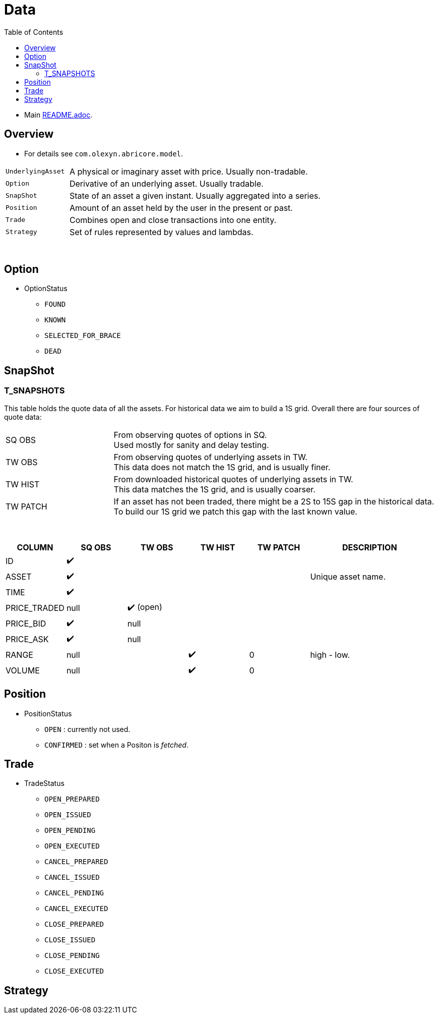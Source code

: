 = Data
:toc:
:toclevels: 5
:stylesheet: ../../shared/adoc-styles.css

====
* Main link:../README.adoc[README.adoc].
====

== Overview
* For details see `com.olexyn.abricore.model`.

[cols="1,4"]
|===
| `UnderlyingAsset` | A physical or imaginary asset with price. Usually non-tradable.
| `Option` | Derivative of an underlying asset. Usually tradable.
| `SnapShot` | State of an asset a given instant. Usually aggregated into a series.
| `Position` | Amount of an asset held by the user in the present or past.
| `Trade` | Combines open and close transactions into one entity.
| `Strategy` | Set of rules represented by values and lambdas.
|===

{empty} +

== Option
* OptionStatus
** `FOUND`
** `KNOWN`
** `SELECTED_FOR_BRACE`
** `DEAD`

== SnapShot

=== T_SNAPSHOTS

This table holds the quote data of all the assets.
For historical data we aim to build a 1S grid.
Overall there are four sources of quote data:

[cols="1,3"]
|===
| SQ OBS | From observing quotes of options in SQ. +
Used mostly for sanity and delay testing.
| TW OBS | From observing quotes of underlying assets in TW. +
This data does not match the 1S grid, and is usually finer.
| TW HIST | From downloaded historical quotes of underlying assets in TW. +
This data matches the 1S grid, and is usually coarser.
| TW PATCH | If an asset has not been traded, there might be a 2S to 15S gap in the historical data. +
To build our 1S grid we patch this gap with the last known value.
|===

{empty} +

[%header,cols="1,1,1,1,1,2"]
|===
| COLUMN | SQ OBS | TW OBS | TW HIST | TW PATCH | DESCRIPTION
| ID 4+^| ✔️ |
| ASSET 4+^| ✔️ | Unique asset name.
| TIME 4+^| ✔️ |
| PRICE_TRADED | null 3+^| ✔️ (open) |
| PRICE_BID | ✔️ 3+^| null |
| PRICE_ASK | ✔️ 3+^| null |
| RANGE 2+^| null | ✔️ | 0 | high - low.
| VOLUME 2+^| null | ✔️ | 0 |
|===

== Position
* PositionStatus
** `OPEN` : currently not used.
** `CONFIRMED` : set when a  Positon is _fetched_.

== Trade
* TradeStatus
** `OPEN_PREPARED`
** `OPEN_ISSUED`
** `OPEN_PENDING`
** `OPEN_EXECUTED`
** `CANCEL_PREPARED`
** `CANCEL_ISSUED`
** `CANCEL_PENDING`
** `CANCEL_EXECUTED`
** `CLOSE_PREPARED`
** `CLOSE_ISSUED`
** `CLOSE_PENDING`
** `CLOSE_EXECUTED`

== Strategy



